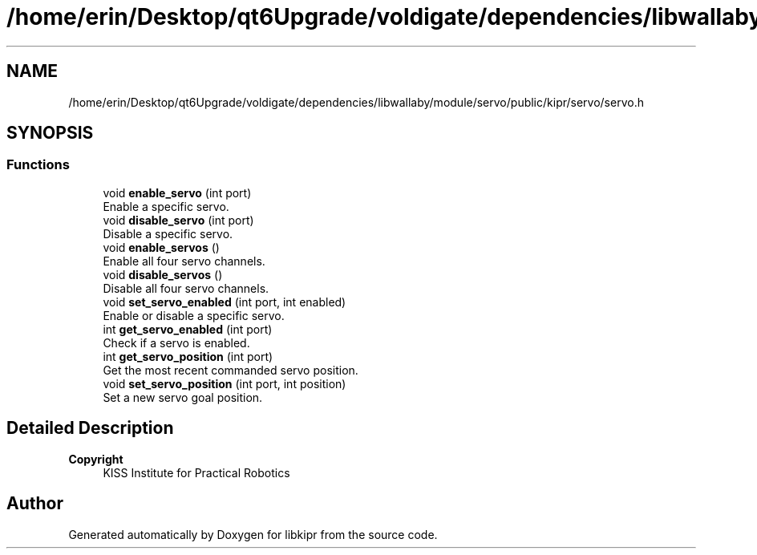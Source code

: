 .TH "/home/erin/Desktop/qt6Upgrade/voldigate/dependencies/libwallaby/module/servo/public/kipr/servo/servo.h" 3 "Wed Sep 4 2024" "Version 1.0.0" "libkipr" \" -*- nroff -*-
.ad l
.nh
.SH NAME
/home/erin/Desktop/qt6Upgrade/voldigate/dependencies/libwallaby/module/servo/public/kipr/servo/servo.h
.SH SYNOPSIS
.br
.PP
.SS "Functions"

.in +1c
.ti -1c
.RI "void \fBenable_servo\fP (int port)"
.br
.RI "Enable a specific servo\&. "
.ti -1c
.RI "void \fBdisable_servo\fP (int port)"
.br
.RI "Disable a specific servo\&. "
.ti -1c
.RI "void \fBenable_servos\fP ()"
.br
.RI "Enable all four servo channels\&. "
.ti -1c
.RI "void \fBdisable_servos\fP ()"
.br
.RI "Disable all four servo channels\&. "
.ti -1c
.RI "void \fBset_servo_enabled\fP (int port, int enabled)"
.br
.RI "Enable or disable a specific servo\&. "
.ti -1c
.RI "int \fBget_servo_enabled\fP (int port)"
.br
.RI "Check if a servo is enabled\&. "
.ti -1c
.RI "int \fBget_servo_position\fP (int port)"
.br
.RI "Get the most recent commanded servo position\&. "
.ti -1c
.RI "void \fBset_servo_position\fP (int port, int position)"
.br
.RI "Set a new servo goal position\&. "
.in -1c
.SH "Detailed Description"
.PP 

.PP
\fBCopyright\fP
.RS 4
KISS Institute for Practical Robotics 
.RE
.PP

.SH "Author"
.PP 
Generated automatically by Doxygen for libkipr from the source code\&.
